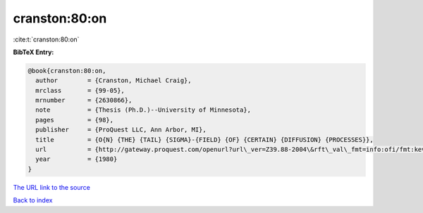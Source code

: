 cranston:80:on
==============

:cite:t:`cranston:80:on`

**BibTeX Entry:**

.. code-block:: bibtex

   @book{cranston:80:on,
     author        = {Cranston, Michael Craig},
     mrclass       = {99-05},
     mrnumber      = {2630866},
     note          = {Thesis (Ph.D.)--University of Minnesota},
     pages         = {98},
     publisher     = {ProQuest LLC, Ann Arbor, MI},
     title         = {O{N} {THE} {TAIL} {SIGMA}-{FIELD} {OF} {CERTAIN} {DIFFUSION} {PROCESSES}},
     url           = {http://gateway.proquest.com/openurl?url\_ver=Z39.88-2004\&rft\_val\_fmt=info:ofi/fmt:kev:mtx:dissertation\&res\_dat=xri:pqdiss\&rft\_dat=xri:pqdiss:8102082},
     year          = {1980}
   }

`The URL link to the source <http://gateway.proquest.com/openurl?url\_ver=Z39.88-2004\&rft\_val\_fmt=info:ofi/fmt:kev:mtx:dissertation\&res\_dat=xri:pqdiss\&rft\_dat=xri:pqdiss:8102082>`__


`Back to index <../By-Cite-Keys.html>`__
